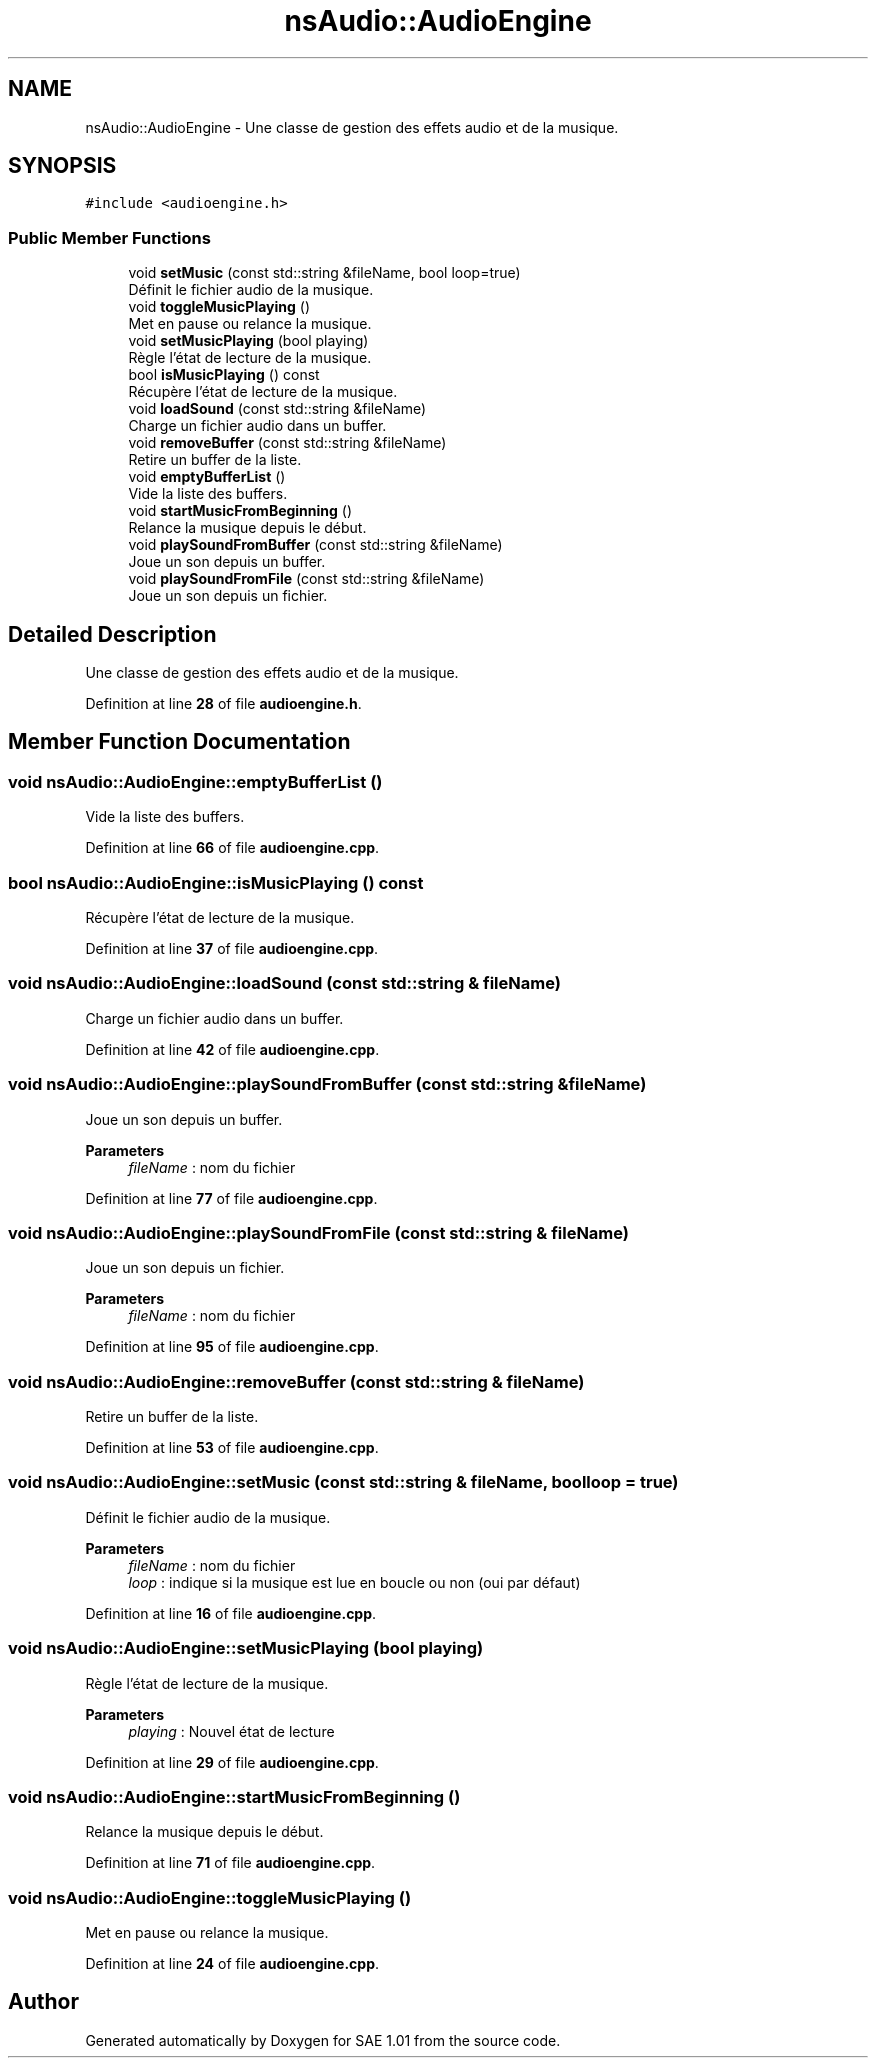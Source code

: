.TH "nsAudio::AudioEngine" 3 "Fri Jan 10 2025" "SAE 1.01" \" -*- nroff -*-
.ad l
.nh
.SH NAME
nsAudio::AudioEngine \- Une classe de gestion des effets audio et de la musique\&.  

.SH SYNOPSIS
.br
.PP
.PP
\fC#include <audioengine\&.h>\fP
.SS "Public Member Functions"

.in +1c
.ti -1c
.RI "void \fBsetMusic\fP (const std::string &fileName, bool loop=true)"
.br
.RI "Définit le fichier audio de la musique\&. "
.ti -1c
.RI "void \fBtoggleMusicPlaying\fP ()"
.br
.RI "Met en pause ou relance la musique\&. "
.ti -1c
.RI "void \fBsetMusicPlaying\fP (bool playing)"
.br
.RI "Règle l'état de lecture de la musique\&. "
.ti -1c
.RI "bool \fBisMusicPlaying\fP () const"
.br
.RI "Récupère l'état de lecture de la musique\&. "
.ti -1c
.RI "void \fBloadSound\fP (const std::string &fileName)"
.br
.RI "Charge un fichier audio dans un buffer\&. "
.ti -1c
.RI "void \fBremoveBuffer\fP (const std::string &fileName)"
.br
.RI "Retire un buffer de la liste\&. "
.ti -1c
.RI "void \fBemptyBufferList\fP ()"
.br
.RI "Vide la liste des buffers\&. "
.ti -1c
.RI "void \fBstartMusicFromBeginning\fP ()"
.br
.RI "Relance la musique depuis le début\&. "
.ti -1c
.RI "void \fBplaySoundFromBuffer\fP (const std::string &fileName)"
.br
.RI "Joue un son depuis un buffer\&. "
.ti -1c
.RI "void \fBplaySoundFromFile\fP (const std::string &fileName)"
.br
.RI "Joue un son depuis un fichier\&. "
.in -1c
.SH "Detailed Description"
.PP 
Une classe de gestion des effets audio et de la musique\&. 
.PP
Definition at line \fB28\fP of file \fBaudioengine\&.h\fP\&.
.SH "Member Function Documentation"
.PP 
.SS "void nsAudio::AudioEngine::emptyBufferList ()"

.PP
Vide la liste des buffers\&. 
.PP
Definition at line \fB66\fP of file \fBaudioengine\&.cpp\fP\&.
.SS "bool nsAudio::AudioEngine::isMusicPlaying () const"

.PP
Récupère l'état de lecture de la musique\&. 
.PP
Definition at line \fB37\fP of file \fBaudioengine\&.cpp\fP\&.
.SS "void nsAudio::AudioEngine::loadSound (const std::string & fileName)"

.PP
Charge un fichier audio dans un buffer\&. 
.PP
Definition at line \fB42\fP of file \fBaudioengine\&.cpp\fP\&.
.SS "void nsAudio::AudioEngine::playSoundFromBuffer (const std::string & fileName)"

.PP
Joue un son depuis un buffer\&. 
.PP
\fBParameters\fP
.RS 4
\fIfileName\fP : nom du fichier 
.RE
.PP

.PP
Definition at line \fB77\fP of file \fBaudioengine\&.cpp\fP\&.
.SS "void nsAudio::AudioEngine::playSoundFromFile (const std::string & fileName)"

.PP
Joue un son depuis un fichier\&. 
.PP
\fBParameters\fP
.RS 4
\fIfileName\fP : nom du fichier 
.RE
.PP

.PP
Definition at line \fB95\fP of file \fBaudioengine\&.cpp\fP\&.
.SS "void nsAudio::AudioEngine::removeBuffer (const std::string & fileName)"

.PP
Retire un buffer de la liste\&. 
.PP
Definition at line \fB53\fP of file \fBaudioengine\&.cpp\fP\&.
.SS "void nsAudio::AudioEngine::setMusic (const std::string & fileName, bool loop = \fCtrue\fP)"

.PP
Définit le fichier audio de la musique\&. 
.PP
\fBParameters\fP
.RS 4
\fIfileName\fP : nom du fichier 
.br
\fIloop\fP : indique si la musique est lue en boucle ou non (oui par défaut) 
.RE
.PP

.PP
Definition at line \fB16\fP of file \fBaudioengine\&.cpp\fP\&.
.SS "void nsAudio::AudioEngine::setMusicPlaying (bool playing)"

.PP
Règle l'état de lecture de la musique\&. 
.PP
\fBParameters\fP
.RS 4
\fIplaying\fP : Nouvel état de lecture 
.RE
.PP

.PP
Definition at line \fB29\fP of file \fBaudioengine\&.cpp\fP\&.
.SS "void nsAudio::AudioEngine::startMusicFromBeginning ()"

.PP
Relance la musique depuis le début\&. 
.PP
Definition at line \fB71\fP of file \fBaudioengine\&.cpp\fP\&.
.SS "void nsAudio::AudioEngine::toggleMusicPlaying ()"

.PP
Met en pause ou relance la musique\&. 
.PP
Definition at line \fB24\fP of file \fBaudioengine\&.cpp\fP\&.

.SH "Author"
.PP 
Generated automatically by Doxygen for SAE 1\&.01 from the source code\&.
